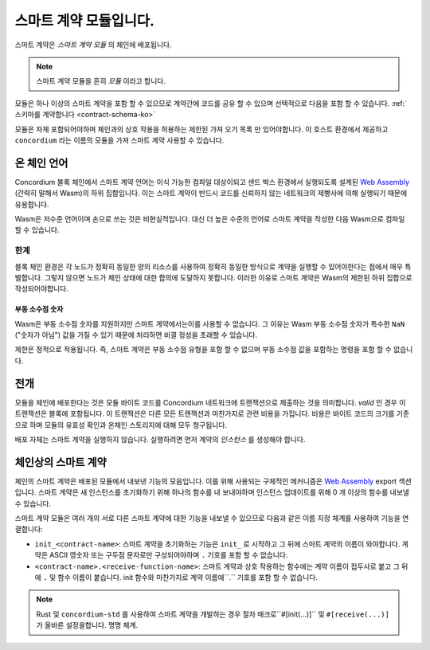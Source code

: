 .. _contract-module-ko:

==========================
스마트 계약 모듈입니다.
==========================

스마트 계약은 *스마트 계약 모듈* 의 체인에 배포됩니다.

.. note::

   스마트 계약 모듈을 흔히 *모듈* 이라고 합니다.

모듈은 하나 이상의 스마트 계약을 포함 할 수 있으므로 계약간에 코드를 공유 할 수 있으며 선택적으로 다음을 포함 할 수 있습니다. :ref:`스키마를 계약합니다 <contract-schema-ko>`

.. graphviz::
   :align: center
   :caption: A smart contract module containing two smart contracts.

   digraph G {
       subgraph cluster_0 {
           node [fillcolor=white, shape=note]
           label = "Module";
           "Crowdfunding";
           "Escrow";
       }
   }

모듈은 자체 포함되어야하며 체인과의 상호 작용을 허용하는 제한된 가져 오기 목록 만 있어야합니다.
이 호스트 환경에서 제공하고 ``concordium`` 라는 이름의 모듈을 가져 스마트 계약 사용할 수 있습니다.

.. seealso::

   전체 참조는 :ref:`host-functions` 를 확인하세요.

온 체인 언어
=================

Concordium 블록 체인에서 스마트 계약 언어는 이식 가능한 컴파일 대상이되고 샌드 박스 환경에서 실행되도록 설계된 `Web Assembly`_ (간략히 말해서 Wasm)의 하위 집합입니다.
이는 스마트 계약이 반드시 코드를 신뢰하지 않는 네트워크의 제빵사에 의해 실행되기 때문에 유용합니다.

Wasm은 저수준 언어이며 손으로 쓰는 것은 비현실적입니다.
대신 더 높은 수준의 언어로 스마트 계약을 작성한 다음 Wasm으로 컴파일 할 수 있습니다.

.. _wasm-limitations-ko:

한계
-----------

.. todo::

   이러한 시작 부분과 같은 다른 제한을 추가 ...

블록 체인 환경은 각 노드가 정확히 동일한 양의 리소스를 사용하여 정확히 동일한 방식으로 계약을 실행할 수 있어야한다는 점에서 매우 특별합니다.
그렇지 않으면 노드가 체인 상태에 대한 합의에 도달하지 못합니다.
이러한 이유로 스마트 계약은 Wasm의 제한된 하위 집합으로 작성되어야합니다.

부동 소수점 숫자
^^^^^^^^^^^^^^^^^^^^^^

Wasm은 부동 소수점 숫자를 지원하지만 스마트 계약에서는이를 사용할 수 없습니다.
그 이유는 Wasm 부동 소수점 숫자가 특수한 ``NaN`` ("숫자가 아님") 값을 가질 수 있기 때문에 처리하면 비결 정성을 초래할 수 있습니다.

제한은 정적으로 적용됩니다. 즉, 스마트 계약은 부동 소수점 유형을 포함 할 수 없으며 부동 소수점 값을 포함하는 명령을 포함 할 수 없습니다.


전개
==========

모듈을 체인에 배포한다는 것은 모듈 바이트 코드를 Concordium 네트워크에 트랜잭션으로 제출하는 것을 의미합니다.
*valid* 인 경우 이 트랜잭션은 블록에 포함됩니다.
이 트랜잭션은 다른 모든 트랜잭션과 마찬가지로 관련 비용을 가집니다.
비용은 바이트 코드의 크기를 기준으로 하며 모듈의 유효성 확인과 온체인 스토리지에 대해 모두 청구됩니다.

배포 자체는 스마트 계약을 실행하지 않습니다.
실행하려면 먼저 계약의 *인스턴스* 를 생성해야 합니다.

.. seealso::

   자세한 내용은 :ref:`contract-instances-ko` 를 참조하십시오.

.. _smart-contracts-on-chain-ko:

.. _smart-contracts-on-the-chain-ko:

.. _contract-on-chain-ko:

.. _contract-on-the-chain-ko:

체인상의 스마트 계약
===========================

체인의 스마트 계약은 배포된 모듈에서 내보낸 기능의 모음입니다.
이를 위해 사용되는 구체적인 메커니즘은 `Web Assembly`_ export 섹션입니다.
스마트 계약은 새 인스턴스를 초기화하기 위해 하나의 함수를 내 보내야하며 인스턴스 업데이트를 위해 0 개 이상의 함수를 내보낼 수 있습니다.

스마트 계약 모듈은 여러 개의 서로 다른 스마트 계약에 대한 기능을 내보낼 수 있으므로 다음과 같은 이름 지정 체계를 사용하여 기능을 연결합니다:

- ``init_<contract-name>``: 스마트 계약을 초기화하는 기능은 ``init_`` 로 시작하고 그 뒤에 스마트 계약의 이름이 와야합니다.
  계약은 ASCII 영숫자 또는 구두점 문자로만 구성되어야하며 ``.`` 기호를 포함 할 수 없습니다.

- ``<contract-name>.<receive-function-name>``: 스마트 계약과 상호 작용하는 함수에는 계약 이름이 접두사로 붙고 그 뒤에 ``.`` 및 함수 이름이 붙습니다.
  init 함수와 마찬가지로 계약 이름에``.`` 기호를 포함 할 수 없습니다.

.. note::

   Rust 및 ``concordium-std`` 를 사용하여 스마트 계약을 개발하는 경우 절차 매크로``#[init(...)]`` 및 ``#[receive(...)]`` 가 올바른 설정을합니다. 명명 체계.

.. _Web Assembly: https://webassembly.org/
